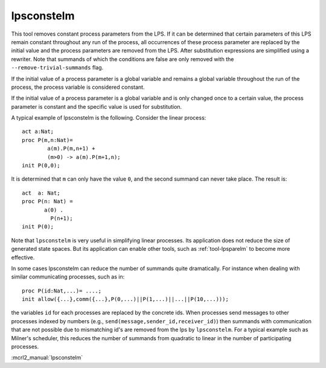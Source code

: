 .. index:: lpsconstelm

.. highlight:: mcrl2

.. _tool-lpsconstelm:

lpsconstelm
===========

This tool removes constant process parameters from the LPS. If it can be determined that
certain parameters of this LPS remain constant throughout any run of the
process, all occurrences of these process parameter are replaced by the initial
value and the process parameters are removed from the LPS. After substitution
expressions are simplified using a rewriter. Note that summands of which the
conditions are false are only removed with the ``--remove-trivial-summands`` flag.

If the initial value of a process parameter is a global variable and remains a
global variable throughout the run of the process, the process variable is
considered constant.

If the initial value of a process parameter is a global variable and is only
changed once to a certain value, the process parameter is constant and the
specific value is used for substitution.

A typical example of lpsconstelm is the following. Consider the linear process::

   act a:Nat;
   proc P(m,n:Nat)=
           a(m).P(m,n+1) +
           (m>0) -> a(m).P(m+1,n);
   init P(0,0);

It is determined that ``m`` can only have the value ``0``, and the second summand
can never take place. The result is::

   act  a: Nat;
   proc P(n: Nat) =
          a(0) .
            P(n+1);
   init P(0);

Note that ``lpsconstelm`` is very useful in simplifying linear processes. Its application
does not reduce the size of generated state spaces. But its application can enable other
tools, such as :ref:`tool-lpsparelm` to become more effective.

In some cases lpsconstelm can
reduce the number of summands quite dramatically. For instance when dealing with
similar communicating processes, such as in::

   proc P(id:Nat,...)= ....;
   init allow({...},comm({...},P(0,...)||P(1,...)||...||P(10,...)));

the variables ``id`` for each processes are replaced by the concrete ids.
When processes send messages to other processes indexed by numbers (e.g., ``send(message,sender_id,receiver_id)``)
then summands with communication that are not possible due to mismatching id's are removed from the lps
by ``lpsconstelm``. For a typical example such as Milner's scheduler, this reduces the number of summands
from quadratic to linear in the number of participating processes.


:mcrl2_manual:`lpsconstelm`
